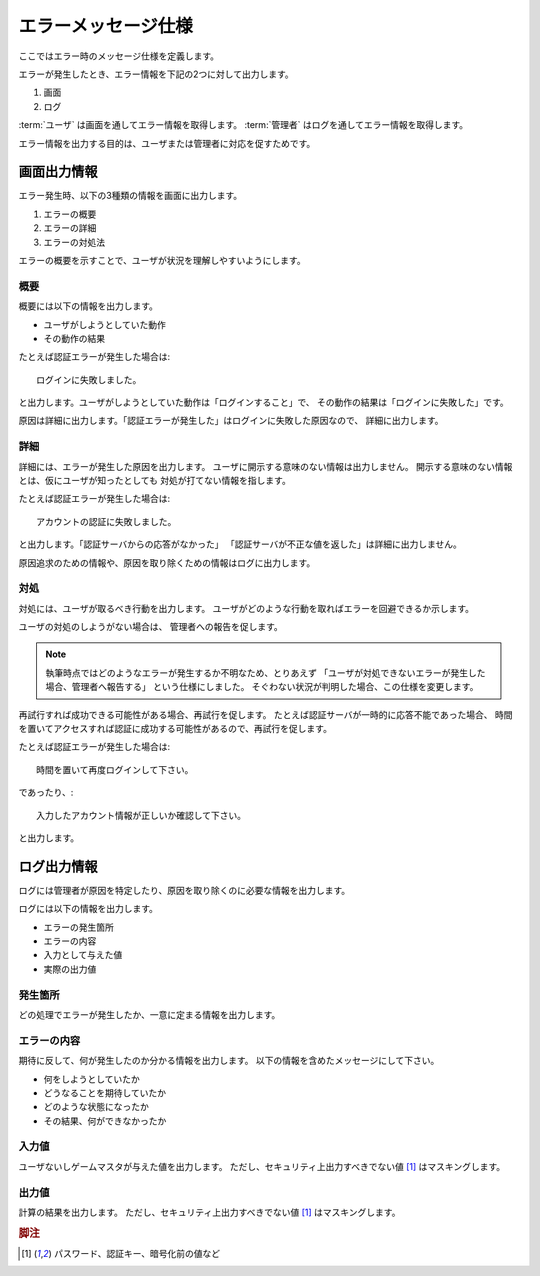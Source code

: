 .. MIT License

    Copyright (c) 2017 yasshi2525

    Permission is hereby granted, free of charge, to any person obtaining a copy
    of this software and associated documentation files (the "Software"), to deal
    in the Software without restriction, including without limitation the rights
    to use, copy, modify, merge, publish, distribute, sublicense, and/or sell
    copies of the Software, and to permit persons to whom the Software is
    furnished to do so, subject to the following conditions:

    The above copyright notice and this permission notice shall be included in all
    copies or substantial portions of the Software.

    THE SOFTWARE IS PROVIDED "AS IS", WITHOUT WARRANTY OF ANY KIND, EXPRESS OR
    IMPLIED, INCLUDING BUT NOT LIMITED TO THE WARRANTIES OF MERCHANTABILITY,
    FITNESS FOR A PARTICULAR PURPOSE AND NONINFRINGEMENT. IN NO EVENT SHALL THE
    AUTHORS OR COPYRIGHT HOLDERS BE LIABLE FOR ANY CLAIM, DAMAGES OR OTHER
    LIABILITY, WHETHER IN AN ACTION OF CONTRACT, TORT OR OTHERWISE, ARISING FROM,
    OUT OF OR IN CONNECTION WITH THE SOFTWARE OR THE USE OR OTHER DEALINGS IN THE
    SOFTWARE.

エラーメッセージ仕様
======================

ここではエラー時のメッセージ仕様を定義します。

エラーが発生したとき、エラー情報を下記の2つに対して出力します。

#. 画面
#. ログ

:term:`ユーザ` は画面を通してエラー情報を取得します。
:term:`管理者` はログを通してエラー情報を取得します。

エラー情報を出力する目的は、ユーザまたは管理者に対応を促すためです。

画面出力情報
------------

エラー発生時、以下の3種類の情報を画面に出力します。

#. エラーの概要
#. エラーの詳細
#. エラーの対処法

エラーの概要を示すことで、ユーザが状況を理解しやすいようにします。

概要
^^^^

概要には以下の情報を出力します。

* ユーザがしようとしていた動作
* その動作の結果

たとえば認証エラーが発生した場合は::

    ログインに失敗しました。

と出力します。ユーザがしようとしていた動作は「ログインすること」で、
その動作の結果は「ログインに失敗した」です。

原因は詳細に出力します。「認証エラーが発生した」はログインに失敗した原因なので、
詳細に出力します。

詳細
^^^^

詳細には、エラーが発生した原因を出力します。
ユーザに開示する意味のない情報は出力しません。
開示する意味のない情報とは、仮にユーザが知ったとしても
対処が打てない情報を指します。

たとえば認証エラーが発生した場合は::

    アカウントの認証に失敗しました。

と出力します。「認証サーバからの応答がなかった」
「認証サーバが不正な値を返した」は詳細に出力しません。

原因追求のための情報や、原因を取り除くための情報はログに出力します。

対処
^^^^

対処には、ユーザが取るべき行動を出力します。
ユーザがどのような行動を取ればエラーを回避できるか示します。

ユーザの対処のしようがない場合は、
管理者への報告を促します。

.. note ::

    執筆時点ではどのようなエラーが発生するか不明なため、とりあえず
    「ユーザが対処できないエラーが発生した場合、管理者へ報告する」
    という仕様にしました。
    そぐわない状況が判明した場合、この仕様を変更します。

再試行すれば成功できる可能性がある場合、再試行を促します。
たとえば認証サーバが一時的に応答不能であった場合、
時間を置いてアクセスすれば認証に成功する可能性があるので、再試行を促します。

たとえば認証エラーが発生した場合は::

    時間を置いて再度ログインして下さい。

であったり、::

    入力したアカウント情報が正しいか確認して下さい。

と出力します。

ログ出力情報
------------

ログには管理者が原因を特定したり、原因を取り除くのに必要な情報を出力します。

ログには以下の情報を出力します。

* エラーの発生箇所
* エラーの内容
* 入力として与えた値
* 実際の出力値

発生箇所
^^^^^^^^

どの処理でエラーが発生したか、一意に定まる情報を出力します。

エラーの内容
^^^^^^^^^^^^

期待に反して、何が発生したのか分かる情報を出力します。
以下の情報を含めたメッセージにして下さい。

* 何をしようとしていたか
* どうなることを期待していたか
* どのような状態になったか
* その結果、何ができなかったか

入力値
^^^^^^

ユーザないしゲームマスタが与えた値を出力します。
ただし、セキュリティ上出力すべきでない値 [#secret]_ はマスキングします。

出力値
^^^^^^

計算の結果を出力します。
ただし、セキュリティ上出力すべきでない値 [#secret]_ はマスキングします。


.. rubric:: 脚注

.. [#secret] パスワード、認証キー、暗号化前の値など